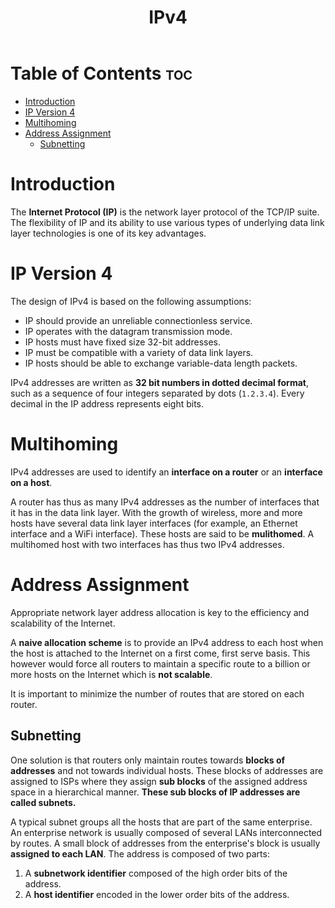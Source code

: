 :PROPERTIES:
:ID:       8C39A07E-2B4A-422E-90B8-211448BECABB
:END:
#+title: IPv4
#+tags: [[id:FBE26796-7C93-4221-9192-CD1079C2432B][Network Layer]]

* Table of Contents :toc:
- [[#introduction][Introduction]]
- [[#ip-version-4][IP Version 4]]
- [[#multihoming][Multihoming]]
- [[#address-assignment][Address Assignment]]
  - [[#subnetting][Subnetting]]

* Introduction

The *Internet Protocol (IP)* is the network layer protocol of the TCP/IP suite. The flexibility of IP and its ability to use various types of underlying data link layer technologies is one of its key advantages.

* IP Version 4

The design of IPv4 is based on the following assumptions:
- IP should provide an unreliable connectionless service.
- IP operates with the datagram transmission mode.
- IP hosts must have fixed size 32-bit addresses.
- IP must be compatible with a variety of data link layers.
- IP hosts should be able to exchange variable-data length packets.

IPv4 addresses are written as *32 bit numbers in dotted decimal format*, such as a sequence of four integers separated by dots (~1.2.3.4~). Every decimal in the IP address represents eight bits.

* Multihoming

IPv4 addresses are used to identify an *interface on a router* or an *interface on a host*.

A router has thus as many IPv4 addresses as the number of interfaces that it has in the data link layer. With the growth of wireless, more and more hosts have several data link layer interfaces (for example, an Ethernet interface and a WiFi interface). These hosts are said to be *mulithomed*. A multihomed host with two interfaces has thus two IPv4 addresses.

* Address Assignment

Appropriate network layer address allocation is key to the efficiency and scalability of the Internet.

A *naive allocation scheme* is to provide an IPv4 address to each host when the host is attached to the Internet on a first come, first serve basis. This however would force all routers to maintain a specific route to a billion or more hosts on the Internet which is *not scalable*.

It is important to minimize the number of routes that are stored on each router.

** Subnetting

One solution is that routers only maintain routes towards *blocks of addresses* and not towards individual hosts. These blocks of addresses are assigned to ISPs where they assign *sub blocks* of the assigned address space in a hierarchical manner. *These sub blocks of IP addresses are called subnets.*

A typical subnet groups all the hosts that are part of the same enterprise. An enterprise network is usually composed of several LANs interconnected by routes. A small block of addresses from the enterprise's block is usually *assigned to each LAN*. The address is composed of two parts:
1. A *subnetwork identifier* composed of the high order bits of the address.
2. A *host identifier* encoded in the lower order bits of the address.


